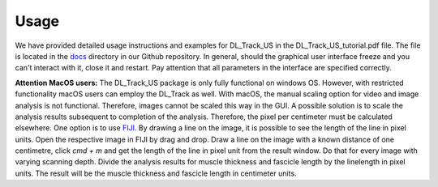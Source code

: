 Usage
=====

We have provided detailed usage instructions and examples for DL_Track_US in the DL_Track_US_tutorial.pdf file. The file is located in the `docs <https://github.com/PaulRitsche/DL_Track_US/tree/main/docs/usage>`_ directory in our Github repository. In general, should the graphical user interface freeze and you can't interact with it, close it and restart. Pay attention that all parameters in the interface are specified correctly.

**Attention MacOS users:**
The DL_Track_US package is only fully functional on windows OS. However, with restricted functionality macOS users can employ the DL_Track as well. With macOS, the manual scaling option for video and image analysis is not functional. Therefore, images cannot be scaled this way in the GUI. A possible solution is to scale the analysis results subsequent to completion of the analysis. Therefore, the pixel per centimeter must be calculated elsewhere. One option is to use `FIJI <https://imagej.net/software/fiji/downloads>`_. By drawing a line on the image, it is possible to see the length of the line in pixel units. Open the respective image in FIJI by drag and drop. Draw a line on the image with a known distance of one centimetre, click `cmd + m` and get the length of the line in pixel unit from the result window. Do that for every image with varying scanning depth. Divide the analysis results for muscle thickness and fascicle length by the linelength in pixel units. The result will be the muscle thickness and fascicle length in centimeter units.

